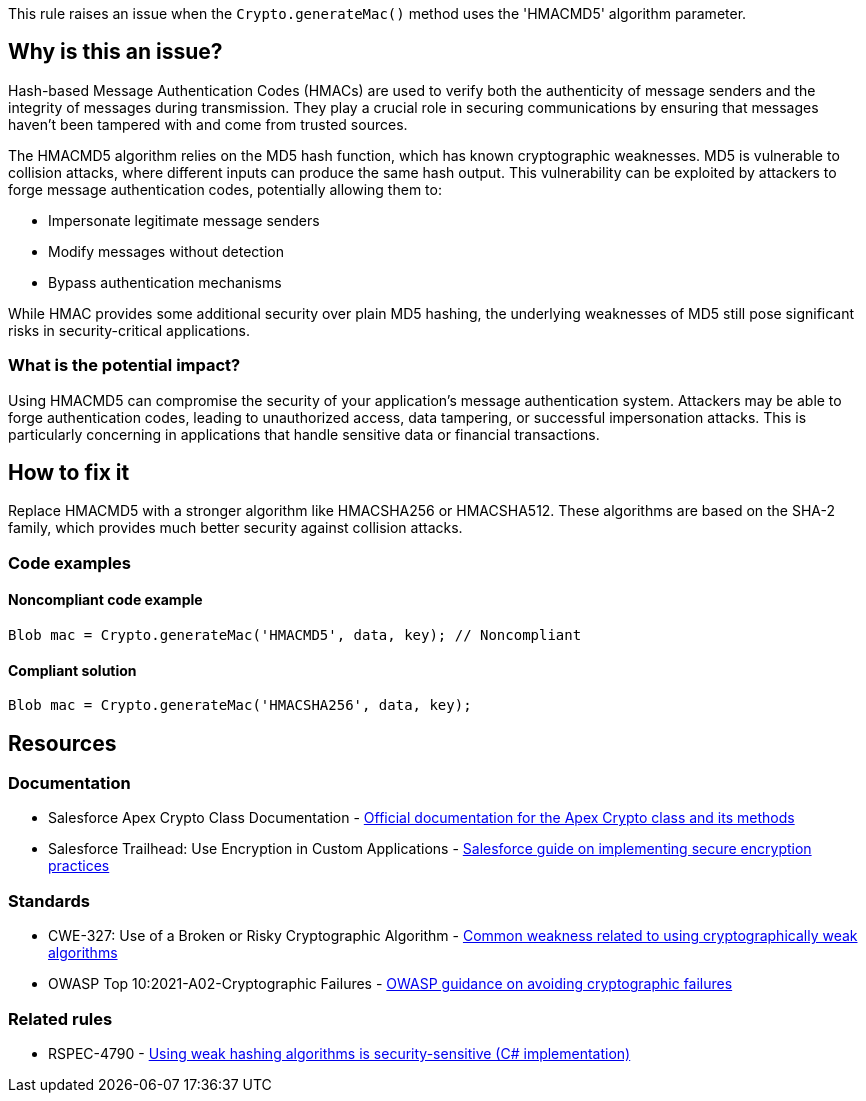 This rule raises an issue when the `Crypto.generateMac()` method uses the 'HMACMD5' algorithm parameter.

== Why is this an issue?

Hash-based Message Authentication Codes (HMACs) are used to verify both the authenticity of message senders and the integrity of messages during transmission. They play a crucial role in securing communications by ensuring that messages haven't been tampered with and come from trusted sources.

The HMACMD5 algorithm relies on the MD5 hash function, which has known cryptographic weaknesses. MD5 is vulnerable to collision attacks, where different inputs can produce the same hash output. This vulnerability can be exploited by attackers to forge message authentication codes, potentially allowing them to:

* Impersonate legitimate message senders
* Modify messages without detection
* Bypass authentication mechanisms

While HMAC provides some additional security over plain MD5 hashing, the underlying weaknesses of MD5 still pose significant risks in security-critical applications.

=== What is the potential impact?

Using HMACMD5 can compromise the security of your application's message authentication system. Attackers may be able to forge authentication codes, leading to unauthorized access, data tampering, or successful impersonation attacks. This is particularly concerning in applications that handle sensitive data or financial transactions.

== How to fix it

Replace HMACMD5 with a stronger algorithm like HMACSHA256 or HMACSHA512. These algorithms are based on the SHA-2 family, which provides much better security against collision attacks.

=== Code examples

==== Noncompliant code example

[source,apex,diff-id=1,diff-type=noncompliant]
----
Blob mac = Crypto.generateMac('HMACMD5', data, key); // Noncompliant
----

==== Compliant solution

[source,apex,diff-id=1,diff-type=compliant]
----
Blob mac = Crypto.generateMac('HMACSHA256', data, key);
----

== Resources

=== Documentation

 * Salesforce Apex Crypto Class Documentation - https://developer.salesforce.com/docs/atlas.en-us.apexcode.meta/apexcode/apex_classes_restful_crypto.htm[Official documentation for the Apex Crypto class and its methods]

 * Salesforce Trailhead: Use Encryption in Custom Applications - https://trailhead.salesforce.com/content/learn/modules/secure-secrets-storage/use-encryption-in-custom-apps[Salesforce guide on implementing secure encryption practices]

=== Standards

 * CWE-327: Use of a Broken or Risky Cryptographic Algorithm - https://cwe.mitre.org/data/definitions/327.html[Common weakness related to using cryptographically weak algorithms]

 * OWASP Top 10:2021-A02-Cryptographic Failures - https://owasp.org/Top10/A02_2021-Cryptographic_Failures/[OWASP guidance on avoiding cryptographic failures]

=== Related rules

 * RSPEC-4790 - https://rules.sonarsource.com/csharp/RSPEC-4790/[Using weak hashing algorithms is security-sensitive (C# implementation)]
